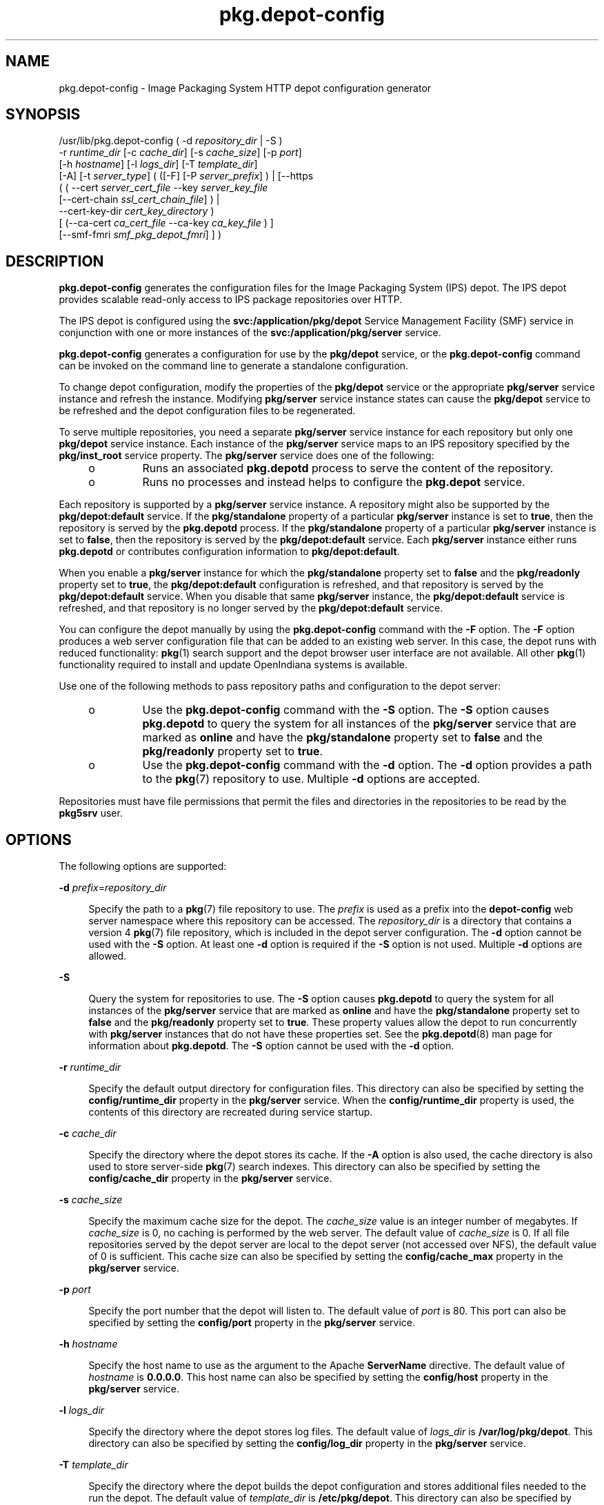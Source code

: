 '\" te
.\" Copyright (c) 2007, 2014, Oracle and/or its affiliates. All rights reserved.
.TH pkg.depot-config 8 "31 Mar 2014" "OmniOS" "System Administration Commands"
.SH NAME
pkg.depot-config \- Image Packaging System HTTP depot configuration generator
.SH SYNOPSIS
.LP
.nf
/usr/lib/pkg.depot-config ( -d \fIrepository_dir\fR | -S )
    -r \fIruntime_dir\fR [-c \fIcache_dir\fR] [-s \fIcache_size\fR] [-p \fIport\fR]
    [-h \fIhostname\fR] [-l \fIlogs_dir\fR] [-T \fItemplate_dir\fR]
    [-A] [-t \fIserver_type\fR] ( ([-F] [-P \fIserver_prefix\fR] ) | [--https
    ( ( --cert \fIserver_cert_file\fR --key \fIserver_key_file\fR
    [--cert-chain \fIssl_cert_chain_file\fR] ) |
    --cert-key-dir \fIcert_key_directory\fR )
    [ (--ca-cert \fIca_cert_file\fR --ca-key \fIca_key_file\fR ) ]
    [--smf-fmri \fIsmf_pkg_depot_fmri\fR] ] )
.fi

.SH DESCRIPTION
.sp
.LP
\fBpkg.depot-config\fR generates the configuration files for the Image Packaging System (IPS) depot. The IPS depot provides scalable read-only access to IPS package repositories over HTTP.
.sp
.LP
The IPS depot is configured using the \fBsvc:/application/pkg/depot\fR Service Management Facility (SMF) service in conjunction with one or more instances of the \fBsvc:/application/pkg/server\fR service.
.sp
.LP
\fBpkg.depot-config\fR generates a configuration for use by the \fBpkg/depot\fR service, or the \fBpkg.depot-config\fR command can be invoked on the command line to generate a standalone configuration.
.sp
.LP
To change depot configuration, modify the properties of the \fBpkg/depot\fR service or the appropriate \fBpkg/server\fR service instance and refresh the instance. Modifying \fBpkg/server\fR service instance states can cause the \fBpkg/depot\fR service to be refreshed and the depot configuration files to be regenerated.
.sp
.LP
To serve multiple repositories, you need a separate \fBpkg/server\fR service instance for each repository but only one \fBpkg/depot\fR service instance. Each instance of the \fBpkg/server\fR service maps to an IPS repository specified by the \fBpkg/inst_root\fR service property. The  \fBpkg/server\fR service does one of the following:
.RS +4
.TP
.ie t \(bu
.el o
Runs an associated \fBpkg.depotd\fR process to serve the content of the repository.
.RE
.RS +4
.TP
.ie t \(bu
.el o
Runs no processes and instead helps to configure the \fBpkg.depot\fR service.
.RE
.sp
.LP
Each repository is supported by a \fBpkg/server\fR service instance. A repository might also be supported by the \fBpkg/depot:default\fR service. If the \fBpkg/standalone\fR property of a particular \fBpkg/server\fR instance is set to \fBtrue\fR, then the repository is served by the \fBpkg.depotd\fR process. If the \fBpkg/standalone\fR property of a particular \fBpkg/server\fR instance is set to \fBfalse\fR, then the repository is served by the \fBpkg/depot:default\fR service. Each \fBpkg/server\fR instance either runs \fBpkg.depotd\fR or contributes configuration information to \fBpkg/depot:default\fR.
.sp
.LP
When you enable a \fBpkg/server\fR instance for which the \fBpkg/standalone\fR property set to \fBfalse\fR and the \fBpkg/readonly\fR property set to \fBtrue\fR, the \fBpkg/depot:default\fR configuration is refreshed, and that repository is served by the \fBpkg/depot:default\fR service. When you disable that same \fBpkg/server\fR instance, the \fBpkg/depot:default\fR service is refreshed, and that repository is no longer served by the \fBpkg/depot:default\fR service.
.sp
.LP
You can configure the depot manually by using the \fBpkg.depot-config\fR command with the \fB-F\fR option. The \fB-F\fR option produces a web server configuration file that can be added to an existing web server. In this case, the depot runs with reduced functionality: \fBpkg\fR(1) search support and the depot browser user interface are not available. All other \fBpkg\fR(1) functionality required to install and update OpenIndiana systems is available.
.sp
.LP
Use one of the following methods to pass repository paths and configuration to the depot server:
.RS +4
.TP
.ie t \(bu
.el o
Use the \fBpkg.depot-config\fR command with the \fB-S\fR option. The \fB-S\fR option causes \fBpkg.depotd\fR to query the system for all instances of the \fBpkg/server\fR service that are marked as \fBonline\fR and have the \fBpkg/standalone\fR property set to \fBfalse\fR and the \fBpkg/readonly\fR property set to \fBtrue\fR.
.RE
.RS +4
.TP
.ie t \(bu
.el o
Use the \fBpkg.depot-config\fR command with the \fB-d\fR option. The \fB-d\fR option provides a path to the \fBpkg\fR(7) repository to use. Multiple \fB-d\fR options are accepted.
.RE
.sp
.LP
Repositories must have file permissions that permit the files and directories in the repositories to be read by the \fBpkg5srv\fR user.
.SH OPTIONS
.sp
.LP
The following options are supported:
.sp
.ne 2
.mk
.na
\fB-d\fR \fIprefix\fR=\fIrepository_dir\fR
.ad
.sp .6
.RS 4n
Specify the path to a \fBpkg\fR(7) file repository to use. The \fIprefix\fR is used as a prefix into the \fBdepot-config\fR web server namespace where this repository can be accessed. The \fIrepository_dir\fR is a directory that contains a version 4 \fBpkg\fR(7) file repository, which is included in the depot server configuration. The \fB-d\fR option cannot be used with the \fB-S\fR option. At least one \fB-d\fR option is required if the \fB-S\fR option is not used. Multiple \fB-d\fR options are allowed.
.RE

.sp
.ne 2
.mk
.na
\fB-S\fR
.ad
.sp .6
.RS 4n
Query the system for repositories to use. The \fB-S\fR option causes \fBpkg.depotd\fR to query the system for all instances of the \fBpkg/server\fR service that are marked as \fBonline\fR and have the \fBpkg/standalone\fR property set to \fBfalse\fR and the \fBpkg/readonly\fR property set to \fBtrue\fR. These property values allow the depot to run concurrently with \fBpkg/server\fR instances that do not have these properties set. See the \fBpkg.depotd\fR(8) man page for information about \fBpkg.depotd\fR. The \fB-S\fR option cannot be used with the \fB-d\fR option.
.RE

.sp
.ne 2
.mk
.na
\fB-r\fR \fIruntime_dir\fR
.ad
.sp .6
.RS 4n
Specify the default output directory for configuration files. This directory can also be specified by setting the \fBconfig/runtime_dir\fR property in the \fBpkg/server\fR service. When the \fBconfig/runtime_dir\fR property is used, the contents of this directory are recreated during service startup.
.RE

.sp
.ne 2
.mk
.na
\fB-c\fR \fIcache_dir\fR
.ad
.sp .6
.RS 4n
Specify the directory where the depot stores its cache. If the \fB-A\fR option is also used, the cache directory is also used to store server-side \fBpkg\fR(7) search indexes. This directory can also be specified by setting the \fBconfig/cache_dir\fR property in the \fBpkg/server\fR service.
.RE

.sp
.ne 2
.mk
.na
\fB-s\fR \fIcache_size\fR
.ad
.sp .6
.RS 4n
Specify the maximum cache size for the depot. The \fIcache_size\fR value is an integer number of megabytes. If \fIcache_size\fR is 0, no caching is performed by the web server. The default value of \fIcache_size\fR is 0. If all file repositories served by the depot server are local to the depot server (not accessed over NFS), the default value of 0 is sufficient. This cache size can also be specified by setting the \fBconfig/cache_max\fR property in the \fBpkg/server\fR service.
.RE

.sp
.ne 2
.mk
.na
\fB-p\fR \fIport\fR
.ad
.sp .6
.RS 4n
Specify the port number that the depot will listen to. The default value of \fIport\fR is 80. This port can also be specified by setting the \fBconfig/port\fR property in the \fBpkg/server\fR service.
.RE

.sp
.ne 2
.mk
.na
\fB-h\fR \fIhostname\fR
.ad
.sp .6
.RS 4n
Specify the host name to use as the argument to the Apache \fBServerName\fR directive. The default value of \fIhostname\fR is \fB0.0.0.0\fR. This host name can also be specified by setting the \fBconfig/host\fR property in the \fBpkg/server\fR service.
.RE

.sp
.ne 2
.mk
.na
\fB-l\fR \fIlogs_dir\fR
.ad
.sp .6
.RS 4n
Specify the directory where the depot stores log files. The default value of \fIlogs_dir\fR is \fB/var/log/pkg/depot\fR. This directory can also be specified by setting the \fBconfig/log_dir\fR property in the \fBpkg/server\fR service.
.RE

.sp
.ne 2
.mk
.na
\fB-T\fR \fItemplate_dir\fR
.ad
.sp .6
.RS 4n
Specify the directory where the depot builds the depot configuration and stores additional files needed to the run the depot. The default value of \fItemplate_dir\fR is \fB/etc/pkg/depot\fR. This directory can also be specified by setting the \fBconfig/template_dir\fR property in the \fBpkg/server\fR service. This directory should not need to be changed.
.RE

.sp
.ne 2
.mk
.na
\fB\fB-A\fR \fR
.ad
.sp .6
.RS 4n
Refresh any search indices maintained by the depot when \fBpkgrepo refresh\fR is invoked. By default, search indices maintained by the depot are not refreshed when \fBpkgrepo refresh\fR is invoked. This option can also be specified by setting the \fBconfig/allow_refresh\fR property in the \fBpkg/server\fR service. Best practice is to not use the \fB-A\fR option or the \fBconfig/allow_refresh\fR property to refresh the index on production servers because the search index is refreshed automatically when the depot starts.
.RE

.sp
.ne 2
.mk
.na
\fB-t\fR \fIserver_type\fR
.ad
.sp .6
.RS 4n
Specify the type of web server that \fBpkg.depot-config\fR should output configuration information for. In this release, the value \fBapache2\fR is both the default value and the only accepted value for \fIserver_type\fR.
.RE

.sp
.ne 2
.mk
.na
\fB\fB-F\fR \fR
.ad
.sp .6
.RS 4n
Produce a partial configuration that enables a web server to serve basic \fBpkg\fR(7) installation operations for clients using an existing web service. For an Apache web server running on the OpenIndiana, the partial configuration file could be placed in \fB/etc/apache2/2.2/conf.d\fR. For other operating systems, consult your OS documentation to determine how to use this partial configuration file. See also the \fB-P\fR option.
.RE

.sp
.ne 2
.mk
.na
\fB-P\fR \fIserver_prefix\fR
.ad
.sp .6
.RS 4n
Specify the prefix used to map the depot into the web server namespace. The \fB-P\fR option is intended to be used with the \fB-F\fR option.
.RE

.sp
.ne 2
.mk
.na
\fB\fB--https\fR
.ad
.sp .6
.RS 4n
Enable the HTTPS service. This option cannot be used with the \fB-F\fR or \fB-P\fR options.
.RE

.sp
.ne 2
.mk
.na
\fB--cert\fR \fIserver_cert_file\fR
.ad
.sp .6
.RS 4n
Specify the location of the server certificate file. This option can only be used with the \fB--https\fR option. Either both the \fB--cert\fR and \fB--key\fR options or the \fB--cert-key-dir\fR option must be used with the \fB--https\fR option.
.RE

.sp
.ne 2
.mk
.na
\fB--key\fR \fIserver_key_file\fR
.ad
.sp .6
.RS 4n
Specify the location of the server key file. This option can only be used with the \fB--https\fR option. Either both the \fB--cert\fR and \fB--key\fR options or the \fB--cert-key-dir\fR option must be used with the \fB--https\fR option.
.RE

.sp
.ne 2
.mk
.na
\fB--cert-key-dir\fR \fIcert_key_directory\fR
.ad
.sp .6
.RS 4n
Specify the directory where the automatically generated certificates and keys should be stored if options \fB--cert\fR and \fB--key\fR are omitted. This option can only be used with the \fB--https\fR option. Either both the \fB--cert\fR and \fB--key\fR options or the \fB--cert-key-dir\fR option must be used with the \fB--https\fR option.
.RE

.sp
.ne 2
.mk
.na
\fB--ca-cert\fR \fIssl_ca_cert_file\fR
.ad
.sp .6
.RS 4n
Specify the location of the top CA certificate file. This option can only be used with the \fB--https\fR option and must be used with \fB--ca-key\fR option together. The option is only used for automatically generating the server certificate based on this CA certificate and the key specified by \fB--ca-key\fR option.
.RE

.sp
.ne 2
.mk
.na
\fB--ca-key\fR \fIssl_ca_key_file\fR
.ad
.sp .6
.RS 4n
Specify the location of the top CA key file. This option can only be used with the \fB--https\fR option and must be used with \fB--ca-cert\fR option together. The option is only used for automatically generating the server certificate based on this key and the CA certificate specified by \fB--ca-cert\fR option.
.RE

.sp
.ne 2
.mk
.na
\fB--cert-chain\fR \fIssl_cert_chain_file\fR
.ad
.sp .6
.RS 4n
This option can only be used with the \fB--https\fR option. This option is required if the server certificate is not signed by the top level CA directly but is signed by an intermediate authority.
.RE

.sp
.ne 2
.mk
.na
\fB--smf-fmri\fR \fIsmf_pkg_depot_fmri\fR
.ad
.sp .6
.RS 4n
Specify the FMRI of the pkg/depot service instance. This option is used to update the corresponding SMF properties of that instance if any certificates or keys are automatically generated for that instance. This option can only be used with the \fB--https\fR option.
.RE

.SH PROVIDING ADDITIONAL SERVER CONFIGURATION
.sp
.LP
When the \fB-F\fR option is not used, and the default \fB-t apache2\fR is set, the \fBsvc:/application/pkg/depot\fR service looks in \fB/etc/pkg/depot/conf.d\fR at startup for additional Apache configuration files that can be used to extend the server configuration. Consult the Apache web server documentation for details on the directives that are used to configure the web server.
.SH EXAMPLES
.LP
\fBExample 1 \fRShowing How a Repository Is Served
.sp
.LP
The system in this example is running multiple instances of \fBsvc:/application/pkg/server\fR and a single instance of \fBsvc:/application/pkg/depot\fR. The \fBpkg/server:standalone\fR instance has an associated \fBpkg.depotd\fR process. The \fBpkg.depotd\fR process serves the repository configured in the \fBpkg/server:standalone\fR service. The \fBpkg/server:userland\fR instance has no associated processes. The \fBpkg/depot:default\fR service serves the repository configured in the \fBpkg/server:userland\fR service.

.sp
.in +2
.nf
$ \fBsvcs pkg/server\fR
STATE    STIME    FMRI
disabled Feb_06   svc:/application/pkg/server:default
online   Feb_03   svc:/application/pkg/server:userland
online   Feb_03   svc:/application/pkg/server:standalone
$ \fBsvcs pkg/depot\fR
STATE    STIME    FMRI
online   Feb_07   svc:/application/pkg/depot:default
$ \fBsvcprop -p pkg/standalone -p pkg/readonly \e\fR
\fBpkg/server:standalone\fR
true
true
$ \fBsvcprop -p pkg/standalone -p pkg/readonly \e\fR
\fBpkg/server:userland\fR
false
true
$ \fBsvcs -p svc:/application/pkg/server:standalone\fR
STATE    STIME    FMRI
online   Feb_03   svc:/application/pkg/server:standalone
         Jan_31       1206 pkg.depotd
$ \fBsvcs -p svc:/application/pkg/server:userland\fR
STATE    STIME    FMRI
online   Feb_03   svc:/application/pkg/server:userland
.fi
.in -2
.sp

.LP
\fBExample 2 \fRShowing Processes Associated With the Depot
.sp
.LP
The following command shows \fBhttpd.worker\fR processes associated with the \fBpkg/depot\fR service.

.sp
.in +2
.nf
$ \fBsvcs -p pkg/depot\fR
STATE    STIME    FMRI
online   16:59:49 svc:/application/pkg/depot:default
         16:59:48     6731 httpd.worker
         16:59:48     6736 httpd.worker
         16:59:48     6737 httpd.worker
         16:59:48     6738 httpd.worker
         17:00:05     6744 httpd.worker
         17:05:59     6915 httpd.worker
.fi
.in -2
.sp

.SH EXIT STATUS
.sp
.LP
The following exit values are returned:
.sp
.ne 2
.mk
.na
\fB0\fR
.ad
.RS 13n
.rt
Command succeeded.
.RE

.sp
.ne 2
.mk
.na
\fB1\fR
.ad
.RS 13n
.rt
Command failed.
.RE

.sp
.ne 2
.mk
.na
\fB2\fR
.ad
.RS 13n
.rt
Invalid command line options were specified.
.RE

.SH ATTRIBUTES
.sp
.LP
See \fBattributes\fR(7) for descriptions of the following attributes:
.sp

.sp
.TS
tab() box;
cw(2.75i) |cw(2.75i)
lw(2.75i) |lw(2.75i)
.
ATTRIBUTE TYPEATTRIBUTE VALUE
_
Availability\fBpackage/pkg/depot\fR
_
Interface StabilityUncommitted
.TE

.SH SEE ALSO
.sp
.LP
\fBsvcprop\fR(1), \fBsvcs\fR(1), \fBsvcadm\fR(8), \fBsvccfg\fR(8), \fBpkg.depotd\fR(8), \fBpkg\fR(7)
.sp
